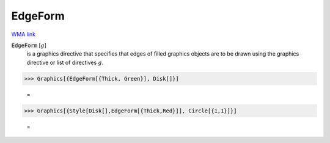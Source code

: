 EdgeForm
========

`WMA link <https://reference.wolfram.com/language/ref/EdgeForm.html>`_


:code:`EdgeForm` [:math:`g`]
    is a graphics directive that specifies that edges of filled graphics objects are to be drawn using the graphics directive or list of directives :math:`g`.





>>> Graphics[{EdgeForm[{Thick, Green}], Disk[]}]

    =
.. image:: tmp68cpxmfh.png
    :align: center



>>> Graphics[{Style[Disk[],EdgeForm[{Thick,Red}]], Circle[{1,1}]}]

    =
.. image:: tmpkikha1_a.png
    :align: center



